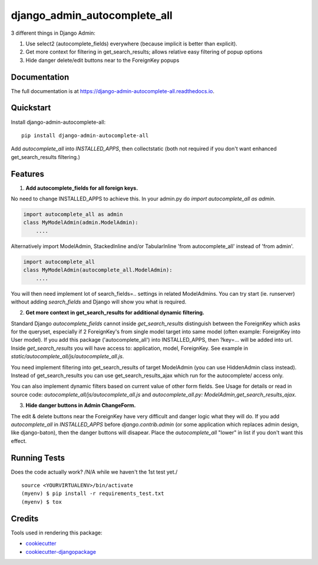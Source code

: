 =============================
django_admin_autocomplete_all
=============================

.. image:: https://badge.fury.io/py/django-admin-autocomplete-all.svg
    :target: https://badge.fury.io/py/django-admin-autocomplete-all

.. image:: https://travis-ci.org/pyutil/django-admin-autocomplete-all.svg?branch=master
    :target: https://travis-ci.org/pyutil/django-admin-autocomplete-all

.. image:: https://codecov.io/gh/pyutil/django-admin-autocomplete-all/branch/master/graph/badge.svg
    :target: https://codecov.io/gh/pyutil/django-admin-autocomplete-all

3 different things in Django Admin:

1) Use select2 (autocomplete_fields) everywhere (because implicit is better than explicit).

2) Get more context for filtering in get_search_results; allows relative easy filtering of popup options

3) Hide danger delete/edit buttons near to the ForeignKey popups


Documentation
-------------

The full documentation is at https://django-admin-autocomplete-all.readthedocs.io.

Quickstart
----------

Install django-admin-autocomplete-all::

    pip install django-admin-autocomplete-all

Add `autocomplete_all` into `INSTALLED_APPS`, then collectstatic (both not required if you don't want enhanced get_search_results filtering.)

Features
--------

(1) **Add autocomplete_fields for all foreign keys.**

No need to change INSTALLED_APPS to achieve this.
In your admin.py do `import autocomplete_all as admin`.

.. code-block:: python

    import autocomplete_all as admin
    class MyModelAdmin(admin.ModelAdmin):
        ....

Alternatively import ModelAdmin, StackedInline and/or TabularInline 'from autocomplete_all' instead of 'from admin'.

.. code-block:: python

    import autocomplete_all
    class MyModelAdmin(autocomplete_all.ModelAdmin):
        ....

You will then need implement lot of search_fields=.. settings in related ModelAdmins.
You can try start (ie. runserver) without adding `search_fields` and Django will show you what is required.


(2) **Get more context in get_search_results for additional dynamic filtering.**

Standard Django `autocomplete_fields` cannot inside `get_search_results` distinguish between the ForeignKey which asks for the queryset,
especially if 2 ForeignKey's from single model target into same model (often example: ForeignKey into User model).
If you add this package ('autocomplete_all') into INSTALLED_APPS, then ?key=... will be added into url.
Inside `get_search_results` you will have access to: application, model, ForeignKey.
See example in `static/autocomplete_all/js/autocomplete_all.js`.

You need implement filtering into get_search_results of target ModelAdmin (you can use HiddenAdmin class instead).
Instead of get_search_results you can use get_search_results_ajax which run for the autocomplete/ access only.

You can also implement dynamic filters based on current value of other form fields.
See Usage for details or read in source code: `autocomplete_all/js/autocomplete_all.js` and `autocomplete_all.py: ModelAdmin,get_search_results_ajax`.

(3) **Hide danger buttons in Admin ChangeForm.**

The edit & delete buttons near the ForeignKey have very difficult and danger logic what they will do.
If you add `autocomplete_all` in `INSTALLED_APPS` before `django.contrib.admin` (or some application which replaces admin design, like django-baton),
then the danger buttons will disapear. Place the `autocomplete_all` "lower" in list if you don't want this effect.


Running Tests
-------------

Does the code actually work? /N/A while we haven't the 1st test yet./

::

    source <YOURVIRTUALENV>/bin/activate
    (myenv) $ pip install -r requirements_test.txt
    (myenv) $ tox

Credits
-------

Tools used in rendering this package:

*  cookiecutter_
*  `cookiecutter-djangopackage`_

.. _cookiecutter: https://github.com/audreyr/cookiecutter
.. _`cookiecutter-djangopackage`: https://github.com/pydanny/cookiecutter-djangopackage
